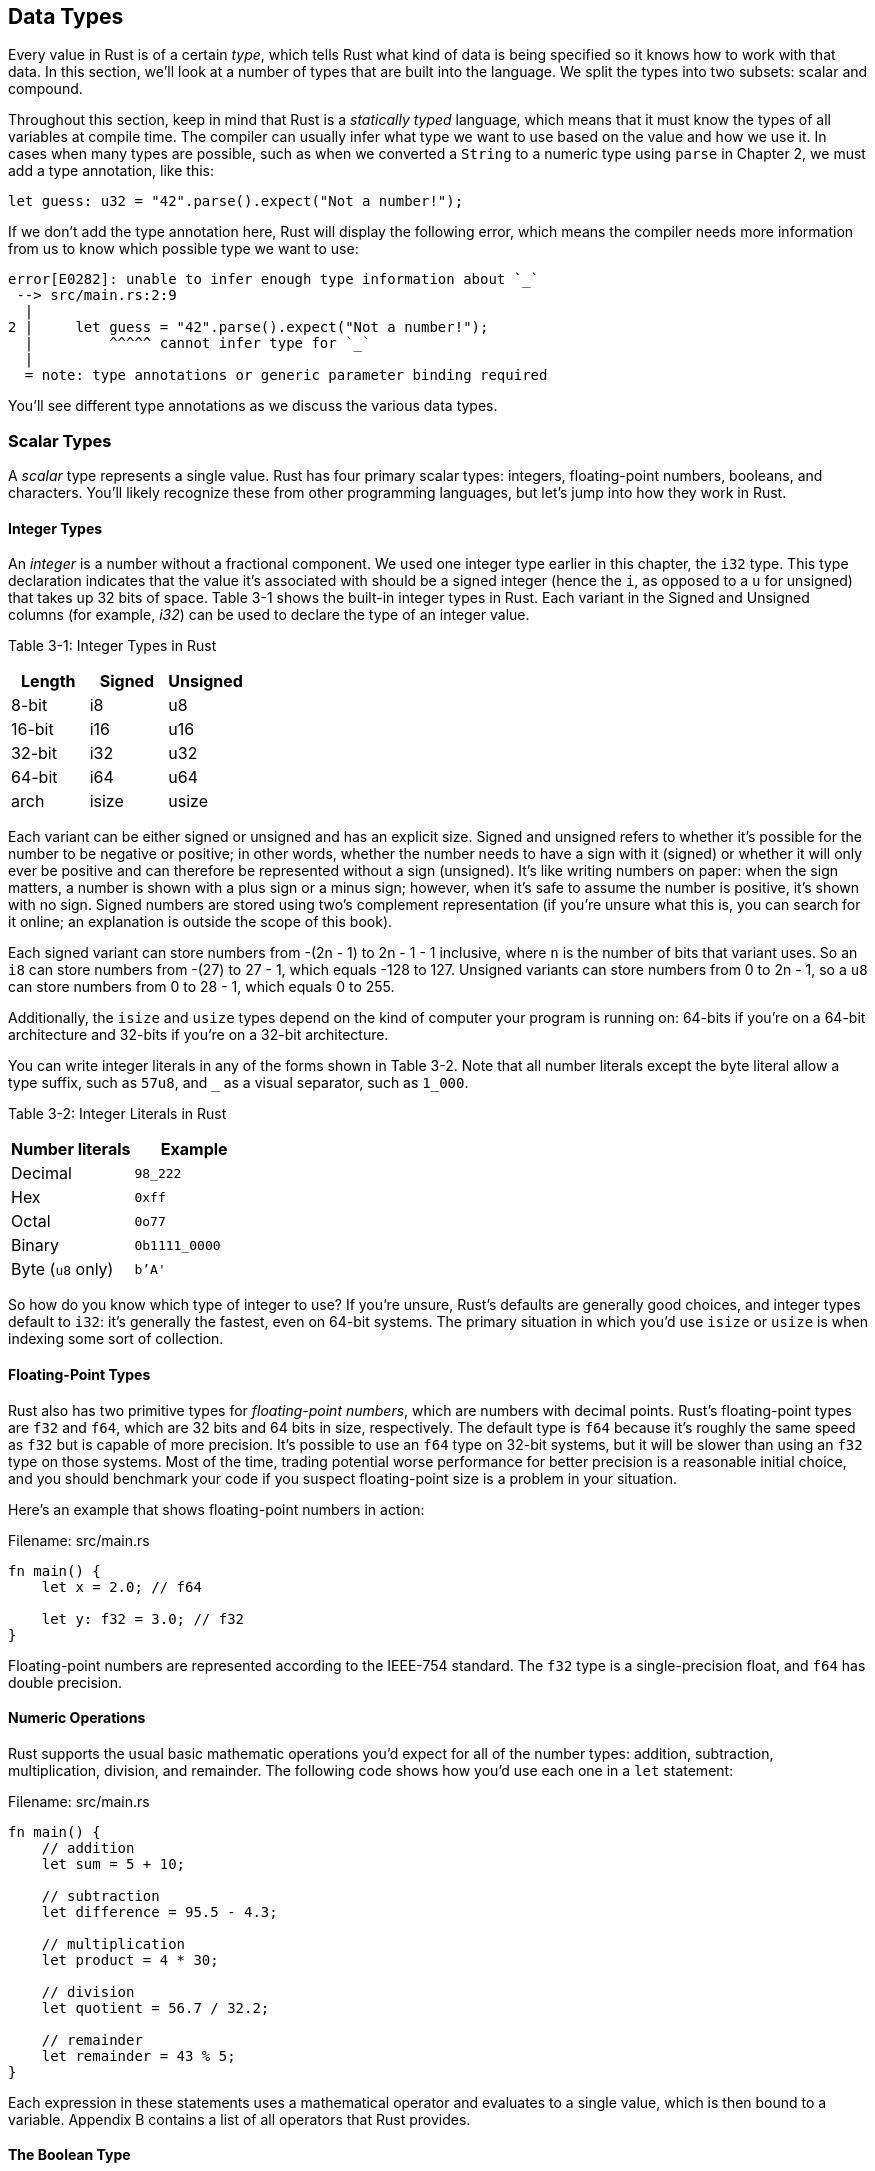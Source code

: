 [[data-types]]
== Data Types

Every value in Rust is of a certain _type_, which tells Rust what kind of data is being specified so it knows how to work with that data. In this section, we’ll look at a number of types that are built into the language. We split the types into two subsets: scalar and compound.

Throughout this section, keep in mind that Rust is a _statically typed_ language, which means that it must know the types of all variables at compile time. The compiler can usually infer what type we want to use based on the value and how we use it. In cases when many types are possible, such as when we converted a `String` to a numeric type using `parse` in Chapter 2, we must add a type annotation, like this:

[source,rust]
----
let guess: u32 = "42".parse().expect("Not a number!");
----

If we don’t add the type annotation here, Rust will display the following error, which means the compiler needs more information from us to know which possible type we want to use:

[source,text]
----
error[E0282]: unable to infer enough type information about `_`
 --> src/main.rs:2:9
  |
2 |     let guess = "42".parse().expect("Not a number!");
  |         ^^^^^ cannot infer type for `_`
  |
  = note: type annotations or generic parameter binding required
----

You’ll see different type annotations as we discuss the various data types.

[[scalar-types]]
=== Scalar Types

A _scalar_ type represents a single value. Rust has four primary scalar types: integers, floating-point numbers, booleans, and characters. You’ll likely recognize these from other programming languages, but let’s jump into how they work in Rust.

[[integer-types]]
==== Integer Types

An _integer_ is a number without a fractional component. We used one integer type earlier in this chapter, the `i32` type. This type declaration indicates that the value it’s associated with should be a signed integer (hence the `i`, as opposed to a `u` for unsigned) that takes up 32 bits of space. Table 3-1 shows the built-in integer types in Rust. Each variant in the Signed and Unsigned columns (for example, _i32_) can be used to declare the type of an integer value.

Table 3-1: Integer Types in Rust

[cols=",,",options="header",]
|========================
|Length |Signed |Unsigned
|8-bit |i8 |u8
|16-bit |i16 |u16
|32-bit |i32 |u32
|64-bit |i64 |u64
|arch |isize |usize
|========================

Each variant can be either signed or unsigned and has an explicit size. Signed and unsigned refers to whether it’s possible for the number to be negative or positive; in other words, whether the number needs to have a sign with it (signed) or whether it will only ever be positive and can therefore be represented without a sign (unsigned). It’s like writing numbers on paper: when the sign matters, a number is shown with a plus sign or a minus sign; however, when it’s safe to assume the number is positive, it’s shown with no sign. Signed numbers are stored using two’s complement representation (if you’re unsure what this is, you can search for it online; an explanation is outside the scope of this book).

Each signed variant can store numbers from -(2n - 1) to 2n - 1 - 1 inclusive, where `n` is the number of bits that variant uses. So an `i8` can store numbers from -(27) to 27 - 1, which equals -128 to 127. Unsigned variants can store numbers from 0 to 2n - 1, so a `u8` can store numbers from 0 to 28 - 1, which equals 0 to 255.

Additionally, the `isize` and `usize` types depend on the kind of computer your program is running on: 64-bits if you’re on a 64-bit architecture and 32-bits if you’re on a 32-bit architecture.

You can write integer literals in any of the forms shown in Table 3-2. Note that all number literals except the byte literal allow a type suffix, such as `57u8`, and `_` as a visual separator, such as `1_000`.

Table 3-2: Integer Literals in Rust

[cols=",",options="header",]
|========================
|Number literals |Example
|Decimal |`98_222`
|Hex |`0xff`
|Octal |`0o77`
|Binary |`0b1111_0000`
|Byte (`u8` only) |`b'A'`
|========================

So how do you know which type of integer to use? If you’re unsure, Rust’s defaults are generally good choices, and integer types default to `i32`: it’s generally the fastest, even on 64-bit systems. The primary situation in which you’d use `isize` or `usize` is when indexing some sort of collection.

[[floating-point-types]]
==== Floating-Point Types

Rust also has two primitive types for _floating-point numbers_, which are numbers with decimal points. Rust’s floating-point types are `f32` and `f64`, which are 32 bits and 64 bits in size, respectively. The default type is `f64` because it’s roughly the same speed as `f32` but is capable of more precision. It’s possible to use an `f64` type on 32-bit systems, but it will be slower than using an `f32` type on those systems. Most of the time, trading potential worse performance for better precision is a reasonable initial choice, and you should benchmark your code if you suspect floating-point size is a problem in your situation.

Here’s an example that shows floating-point numbers in action:

Filename: src/main.rs

[source,rust]
----
fn main() {
    let x = 2.0; // f64

    let y: f32 = 3.0; // f32
}
----

Floating-point numbers are represented according to the IEEE-754 standard. The `f32` type is a single-precision float, and `f64` has double precision.

[[numeric-operations]]
==== Numeric Operations

Rust supports the usual basic mathematic operations you’d expect for all of the number types: addition, subtraction, multiplication, division, and remainder. The following code shows how you’d use each one in a `let` statement:

Filename: src/main.rs

[source,rust]
----
fn main() {
    // addition
    let sum = 5 + 10;

    // subtraction
    let difference = 95.5 - 4.3;

    // multiplication
    let product = 4 * 30;

    // division
    let quotient = 56.7 / 32.2;

    // remainder
    let remainder = 43 % 5;
}
----

Each expression in these statements uses a mathematical operator and evaluates to a single value, which is then bound to a variable. Appendix B contains a list of all operators that Rust provides.

[[the-boolean-type]]
==== The Boolean Type

As in most other programming languages, a boolean type in Rust has two possible values: `true` and `false`. The boolean type in Rust is specified using `bool`. For example:

Filename: src/main.rs

[source,rust]
----
fn main() {
    let t = true;

    let f: bool = false; // with explicit type annotation
}
----

The main way to consume boolean values is through conditionals, such as an `if` statement. We’ll cover how `if` statements work in Rust in the “Control Flow” section.

[[the-character-type]]
==== The Character Type

So far we’ve only worked with numbers, but Rust supports letters too. Rust’s `char` type is the language’s most primitive alphabetic type, and the following code shows one way to use it:

Filename: src/main.rs

[source,rust]
----
fn main() {
   let c = 'z';
   let z = 'ℤ';
   let heart_eyed_cat = '😻';
}
----

Rust’s `char` type represents a Unicode Scalar Value, which means it can represent a lot more than just ASCII. Accented letters, Chinese/Japanese/Korean ideographs, emoji, and zero width spaces are all valid `char` types in Rust. Unicode Scalar Values range from `U+0000` to `U+D7FF` and `U+E000` to `U+10FFFF` inclusive. However, a “character” isn’t really a concept in Unicode, so your human intuition for what a “character” is may not match up with what a `char` is in Rust. We’ll discuss this topic in detail in the “Strings” section in Chapter 8.

[[compound-types]]
=== Compound Types

_Compound types_ can group multiple values of other types into one type. Rust has two primitive compound types: tuples and arrays.

[[grouping-values-into-tuples]]
==== Grouping Values into Tuples

A tuple is a general way of grouping together some number of other values with a variety of types into one compound type.

We create a tuple by writing a comma-separated list of values inside parentheses. Each position in the tuple has a type, and the types of the different values in the tuple don’t have to be the same. We’ve added optional type annotations in this example:

Filename: src/main.rs

[source,rust]
----
fn main() {
    let tup: (i32, f64, u8) = (500, 6.4, 1);
}
----

The variable `tup` binds to the entire tuple, since a tuple is considered a single compound element. To get the individual values out of a tuple, we can use pattern matching to destructure a tuple value, like this:

Filename: src/main.rs

[source,rust]
----
fn main() {
    let tup = (500, 6.4, 1);

    let (x, y, z) = tup;

    println!("The value of y is: {}", y);
}
----

This program first creates a tuple and binds it to the variable `tup`. It then uses a pattern with `let` to take `tup` and turn it into three separate variables, `x`, `y`, and `z`. This is called _destructuring_, because it breaks the single tuple into three parts. Finally, the program prints the value of `y`, which is `6.4`.

In addition to destructuring through pattern matching, we can also access a tuple element directly by using a period (`.`) followed by the index of the value we want to access. For example:

Filename: src/main.rs

[source,rust]
----
fn main() {
    let x: (i32, f64, u8) = (500, 6.4, 1);

    let five_hundred = x.0;

    let six_point_four = x.1;

    let one = x.2;
}
----

This program creates a tuple, `x`, and then makes new variables for each element by using their index. As with most programming languages, the first index in a tuple is 0.

[[arrays]]
==== Arrays

Another way to have a collection of multiple values is with an _array_. Unlike a tuple, every element of an array must have the same type. Arrays in Rust are different than arrays in some other languages because arrays in Rust have a fixed length: once declared, they cannot grow or shrink in size.

In Rust, the values going into an array are written as a comma-separated list inside square brackets:

Filename: src/main.rs

[source,rust]
----
fn main() {
    let a = [1, 2, 3, 4, 5];
}
----

Arrays are useful when you want your data allocated on the stack rather than the heap (we will discuss the stack and the heap more in Chapter 4), or when you want to ensure you always have a fixed number of elements. They aren’t as flexible as the vector type, though. The vector type is a similar collection type provided by the standard library that _is_ allowed to grow or shrink in size. If you’re unsure whether to use an array or a vector, you should probably use a vector: Chapter 8 discusses vectors in more detail.

An example of when you might want to use an array rather than a vector is in a program that needs to know the names of the months of the year. It’s very unlikely that such a program will need to add or remove months, so you can use an array because you know it will always contain 12 items:

[source,rust]
----
let months = ["January", "February", "March", "April", "May", "June", "July",
              "August", "September", "October", "November", "December"];
----

[[accessing-array-elements]]
===== Accessing Array Elements

An array is a single chunk of memory allocated on the stack. We can access elements of an array using indexing, like this:

Filename: src/main.rs

[source,rust]
----
fn main() {
    let a = [1, 2, 3, 4, 5];

    let first = a[0];
    let second = a[1];
}
----

In this example, the variable named `first` will get the value `1`, because that is the value at index `[0]` in the array. The variable named `second` will get the value `2` from index `[1]` in the array.

[[invalid-array-element-access]]
===== Invalid Array Element Access

What happens if we try to access an element of an array that is past the end of the array? Say we change the example to the following:

Filename: src/main.rs

[source,rust,ignore]
----
fn main() {
    let a = [1, 2, 3, 4, 5];
    let index = 10;

    let element = a[index];

    println!("The value of element is: {}", element);
}
----

Running this code using `cargo run` produces the following result:

[source,text]
----
$ cargo run
   Compiling arrays v0.1.0 (file:///projects/arrays)
     Running `target/debug/arrays`
thread '<main>' panicked at 'index out of bounds: the len is 5 but the index is
 10', src/main.rs:6
note: Run with `RUST_BACKTRACE=1` for a backtrace.
----

The compilation didn’t produce any errors, but the program results in a _runtime_ error and didn’t exit successfully. When you attempt to access an element using indexing, Rust will check that the index you’ve specified is less than the array length. If the index is greater than the length, Rust will _panic_, which is the term Rust uses when a program exits with an error.

This is the first example of Rust’s safety principles in action. In many low-level languages, this kind of check is not done, and when you provide an incorrect index, invalid memory can be accessed. Rust protects you against this kind of error by immediately exiting instead of allowing the memory access and continuing. Chapter 9 discusses more of Rust’s error handling.
